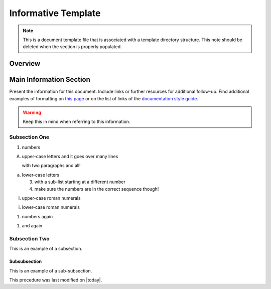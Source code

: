 .. This is a template for an informative/general use document. 

.. Review the README in this document's directory on instructions to contribute.
.. Static objects, such as figures, should be stored in the _static directory. Review the _static/README in this procedure's directory on instructions to contribute.
.. Do not remove the comments that describe each section. They are included to provide guidance to contributors.
.. Do not remove other content provided in the templates, such as a section. Instead, comment out the content and include comments to explain the situation. For example:
	- If a section within the template is not needed, comment out the section title and label reference. Include a comment explaining why this is not required.
    - If a file cannot include a title (surrounded by ampersands (#)), comment out the title from the template and include a comment explaining why this is implemented (in addition to applying the ``title`` directive).

.. Include one Primary Author and list of Contributors (comma separated) between the asterisks (*):
.. |author| replace:: *Name-of-Primary-Author*
.. If there are no contributors, write "none" between the asterisks. Do not remove the substitution.
.. |contributors| replace:: *List-of-contributors*

.. This is the label that can be used as for cross referencing this procedure.
.. Recommended format is "Directory Name"-"Title Name"  -- Spaces should be replaced by hyphens.
.. _Templates-Informative-Document:
.. Each section should includes a label for cross referencing to a given area.
.. Recommended format for all labels is "Title Name"-"Section Name" -- Spaces should be replaced by hyphens.
.. To reference a label that isn't associated with an reST object such as a title or figure, you must include the link an explicit title using the syntax :ref:`link text <label-name>`.
.. An error will alert you of identical labels during the build process.

####################
Informative Template
####################

.. note::
    This is a document template file that is associated with a template directory structure. This note should be deleted when the section is properly populated.

.. _Informative-Document-Overview:

Overview
^^^^^^^^

.. This section should provide a brief, top-level description of the document's purpose and utilization. 

.. _Informative-Document-Main-Information-Section:

Main Information Section
^^^^^^^^^^^^^^^^^^^^^^^

.. todo::
   Include utilization of admonishments (caution, warning, etc.)

Present the information for this document. 
Include links or further resources for additional follow-up.  
Find additional examples of formatting on `this page <https://developer.lsst.io/v/DM-5063/docs/rst_styleguide.html>`__ or on the list of links of the `documentation style guide <https://obs-ops.lsst.io/project/contributing.html#contributing-doc-style-guide>`__. 

.. warning::
    Keep this in mind when referring to this information. 

.. _Informative-Document-Main-Information-Section-Subsection-One:

Subsection One
==============

1. numbers

A. upper-case letters
   and it goes over many lines

   with two paragraphs and all!

a. lower-case letters

   3. with a sub-list starting at a different number
   4. make sure the numbers are in the correct sequence though!

I. upper-case roman numerals

i. lower-case roman numerals

(1) numbers again

1) and again

.. _Informative-Document-Main-Information-Section-Subsection-Two:

Subsection Two
==============

This is an example of a subsection. 

.. _Informative-Document-Main-Information-Section-Subsection-Two-Subsubsection:

Subsubsection
-------------

This is an example of a sub-subsection. 

This procedure was last modified on |today|.